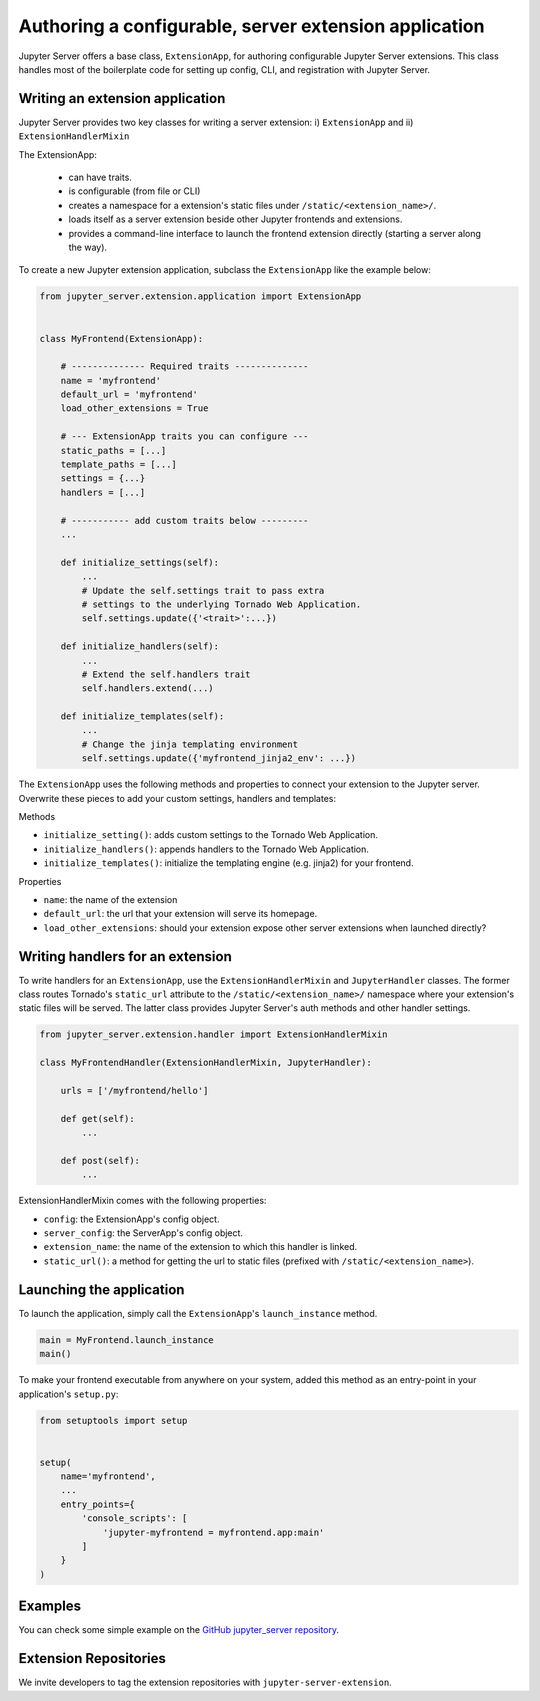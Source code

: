 Authoring a configurable, server extension application
======================================================

Jupyter Server offers a base class, ``ExtensionApp``, for authoring configurable Jupyter Server extensions. This class handles most of the boilerplate code for setting up config, CLI, and registration with Jupyter Server.

Writing an extension application
--------------------------------

Jupyter Server provides two key classes for writing a server extension: i) ``ExtensionApp`` and ii) ``ExtensionHandlerMixin``

The ExtensionApp:

    - can have traits.
    - is configurable (from file or CLI)
    - creates a namespace for a extension's static files under ``/static/<extension_name>/``.
    - loads itself as a server extension beside other Jupyter frontends and extensions.
    - provides a command-line interface to launch the frontend extension directly (starting a server along the way).

To create a new Jupyter extension application, subclass the ``ExtensionApp`` like the example below:

.. code-block:: python

    from jupyter_server.extension.application import ExtensionApp


    class MyFrontend(ExtensionApp):

        # -------------- Required traits --------------
        name = 'myfrontend'
        default_url = 'myfrontend'
        load_other_extensions = True

        # --- ExtensionApp traits you can configure ---
        static_paths = [...]
        template_paths = [...]
        settings = {...}
        handlers = [...]

        # ----------- add custom traits below ---------
        ...

        def initialize_settings(self):
            ...
            # Update the self.settings trait to pass extra
            # settings to the underlying Tornado Web Application.
            self.settings.update({'<trait>':...})

        def initialize_handlers(self):
            ...
            # Extend the self.handlers trait
            self.handlers.extend(...)

        def initialize_templates(self):
            ...
            # Change the jinja templating environment
            self.settings.update({'myfrontend_jinja2_env': ...})

The ``ExtensionApp`` uses the following methods and properties to connect your extension to the Jupyter server. Overwrite these pieces to add your custom settings, handlers and templates:

Methods

* ``initialize_setting()``: adds custom settings to the Tornado Web Application.
* ``initialize_handlers()``: appends handlers to the Tornado Web Application.
* ``initialize_templates()``: initialize the templating engine (e.g. jinja2) for your frontend.

Properties

* ``name``: the name of the extension
* ``default_url``: the url that your extension will serve its homepage.
* ``load_other_extensions``: should your extension expose other server extensions when launched directly?


Writing handlers for an extension
---------------------------------

To write handlers for an ``ExtensionApp``, use the ``ExtensionHandlerMixin`` and ``JupyterHandler`` classes. The former class routes Tornado's ``static_url`` attribute to the ``/static/<extension_name>/`` namespace where your extension's static files will be served. The latter class provides Jupyter Server's auth methods and other handler settings.

.. code-block:: python

    from jupyter_server.extension.handler import ExtensionHandlerMixin

    class MyFrontendHandler(ExtensionHandlerMixin, JupyterHandler):

        urls = ['/myfrontend/hello']

        def get(self):
            ...

        def post(self):
            ...

ExtensionHandlerMixin comes with the following properties:

* ``config``: the ExtensionApp's config object.
* ``server_config``: the ServerApp's config object.
* ``extension_name``: the name of the extension to which this handler is linked.
* ``static_url()``: a method for getting the url to static files (prefixed with ``/static/<extension_name>``).

Launching the application
-------------------------

To launch the application, simply call the ``ExtensionApp``'s ``launch_instance`` method.

.. code-block:: python

    main = MyFrontend.launch_instance
    main()


To make your frontend executable from anywhere on your system, added this method as an entry-point in your application's ``setup.py``:

.. code-block:: python

    from setuptools import setup


    setup(
        name='myfrontend',
        ...
        entry_points={
            'console_scripts': [
                'jupyter-myfrontend = myfrontend.app:main'
            ]
        }
    )

Examples
--------

You can check some simple example on the `GitHub jupyter_server repository
<https://github.com/jupyter/jupyter_server/tree/master/examples/simple>`_.

Extension Repositories
----------------------

We invite developers to tag the extension repositories with ``jupyter-server-extension``.
